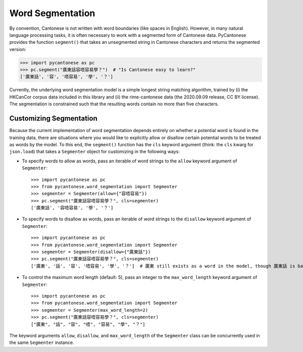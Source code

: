 .. _word_segmentation:

Word Segmentation
=================

By convention, Cantonese is not written with word boundaries (like spaces in English).
However, in many natural language processing tasks, it is often necessary to
work with a segmented form of Cantonese data.
PyCantonese provides the function ``segment()`` that takes an
unsegmented string in Cantonese characters and returns
the segmented version:

.. code-block:: python

    >>> import pycantonese as pc
    >>> pc.segment("廣東話容唔容易學？")  # "Is Cantonese easy to learn?"
    ['廣東話', '容', '唔容易', '學', '？']

Currently, the underlying word segmentation model is a simple longest string
matching algorithm, trained by
(i) the HKCanCor corpus data included in this library and
(ii) the rime-cantonese data (the 2020.09.09 release, CC BY license).
The segmentation is constrained such that the resulting words
contain no more than five characters.

Customizing Segmentation
------------------------

Because the current implementation of word segmentation depends entirely on
whether a potential word is found in the training data,
there are situations where you would like to explicitly allow or disallow
certain potential words to be treated as words by the model.
To this end, the ``segment()`` function has the ``cls`` keyword argument
(think: the ``cls`` kwarg for ``json.load``)
that takes a ``Segmenter`` object for customizing in the following ways:

* To specify words to allow as words, pass an iterable of word strings to the
  ``allow`` keyword argument of ``Segmenter``::

    >>> import pycantonese as pc
    >>> from pycantonese.word_segmentation import Segmenter
    >>> segmenter = Segmenter(allow={"容唔容易"})
    >>> pc.segment("廣東話容唔容易學？", cls=segmenter)
    ['廣東話', '容唔容易', '學', '？']

* To specify words to disallow as words, pass an iterable of word strings to the
  ``disallow`` keyword argument of ``Segmenter``::

    >>> import pycantonese as pc
    >>> from pycantonese.word_segmentation import Segmenter
    >>> segmenter = Segmenter(disallow={"廣東話"})
    >>> pc.segment("廣東話容唔容易學？", cls=segmenter)
    ['廣東', '話', '容', '唔容易', '學', '？']  # 廣東 still exists as a word in the model, though 廣東話 is banned here.

* To control the maximum word length (default: 5), pass an integer to the
  ``max_word_length`` keyword argument of ``Segmenter``::

    >>> import pycantonese as pc
    >>> from pycantonese.word_segmentation import Segmenter
    >>> segmenter = Segmenter(max_word_length=2)
    >>> pc.segment("廣東話容唔容易學？", cls=segmenter)
    ["廣東", "話", "容", "唔", "容易", "學", "？"]

The keyword arguments ``allow``, ``disallow``, and ``max_word_length``
of the ``Segmenter`` class can be concurrently used in the same ``Segmenter``
instance.
